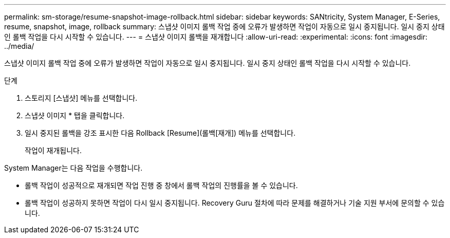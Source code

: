 ---
permalink: sm-storage/resume-snapshot-image-rollback.html 
sidebar: sidebar 
keywords: SANtricity, System Manager, E-Series, resume, snapshot, image, rollback 
summary: 스냅샷 이미지 롤백 작업 중에 오류가 발생하면 작업이 자동으로 일시 중지됩니다. 일시 중지 상태인 롤백 작업을 다시 시작할 수 있습니다. 
---
= 스냅샷 이미지 롤백을 재개합니다
:allow-uri-read: 
:experimental: 
:icons: font
:imagesdir: ../media/


[role="lead"]
스냅샷 이미지 롤백 작업 중에 오류가 발생하면 작업이 자동으로 일시 중지됩니다. 일시 중지 상태인 롤백 작업을 다시 시작할 수 있습니다.

.단계
. 스토리지 [스냅샷] 메뉴를 선택합니다.
. 스냅샷 이미지 * 탭을 클릭합니다.
. 일시 중지된 롤백을 강조 표시한 다음 Rollback [Resume](롤백[재개]) 메뉴를 선택합니다.
+
작업이 재개됩니다.



System Manager는 다음 작업을 수행합니다.

* 롤백 작업이 성공적으로 재개되면 작업 진행 중 창에서 롤백 작업의 진행률을 볼 수 있습니다.
* 롤백 작업이 성공하지 못하면 작업이 다시 일시 중지됩니다. Recovery Guru 절차에 따라 문제를 해결하거나 기술 지원 부서에 문의할 수 있습니다.

